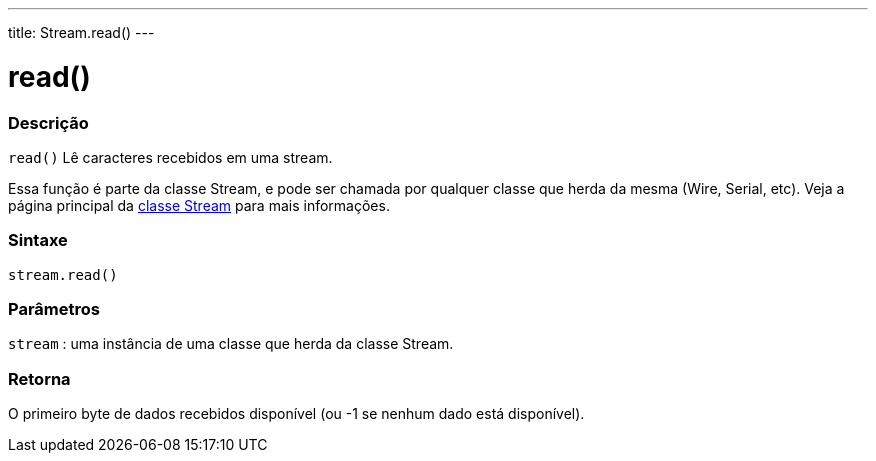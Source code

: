 ---
title: Stream.read()
---

= read()


// OVERVIEW SECTION STARTS
[#overview]
--

[float]
=== Descrição
`read()` Lê caracteres recebidos em uma stream.

Essa função é parte da classe Stream, e pode ser chamada por qualquer classe que herda da mesma (Wire, Serial, etc). Veja a página principal da link:../../stream[classe Stream] para mais informações.
[%hardbreaks]


[float]
=== Sintaxe
`stream.read()`


[float]
=== Parâmetros
`stream` : uma instância de uma classe que herda da classe Stream.

[float]
=== Retorna
O primeiro byte  de dados recebidos disponível (ou -1 se nenhum dado está disponível).

--
// OVERVIEW SECTION ENDS
